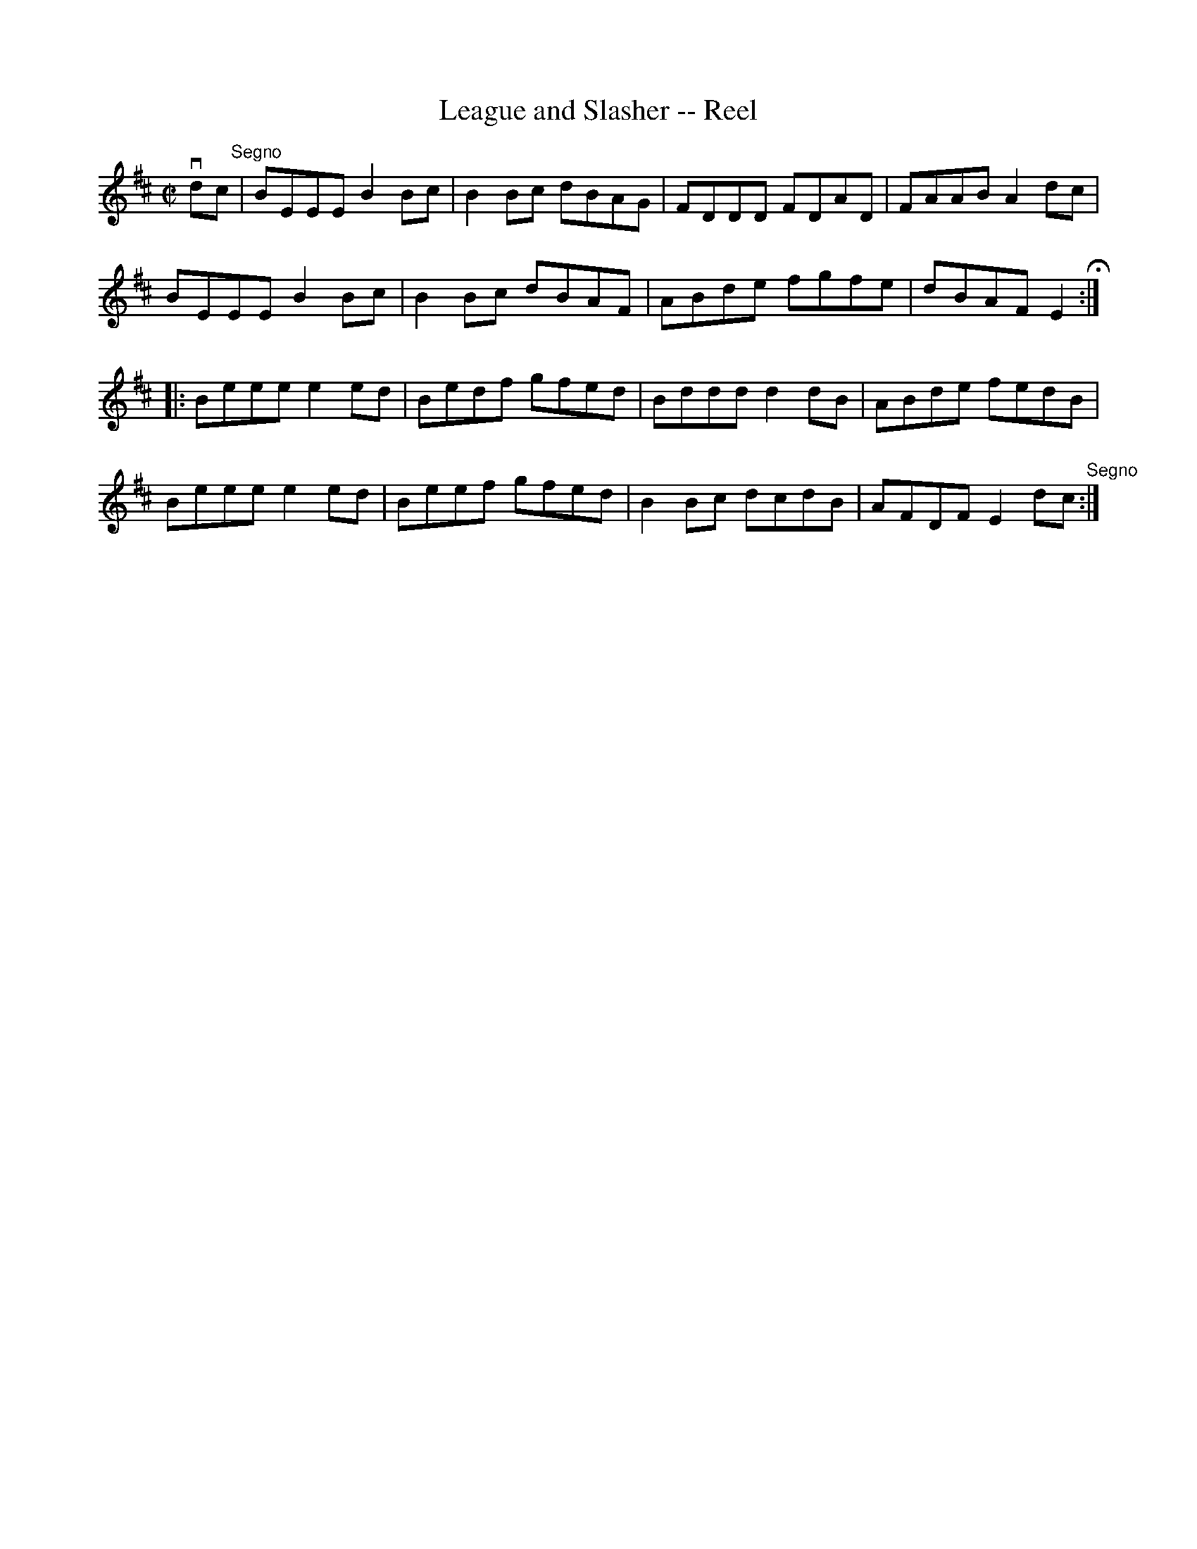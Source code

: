 X:1
T:League and Slasher -- Reel
R:reel
B:Ryan's Mammoth Collection
Z: Contributed by Ray Davies,  ray:davies99.freeserve.co.uk
M:C|
L:1/8
K:Edor
vdc"^Segno"|BEEE B2Bc|B2Bc dBAG|FDDD FDAD|FAAB A2dc|
BEEE B2Bc|B2Bc dBAF|ABde fgfe|dBAF E2H::
Beee e2ed|Bedf gfed|Bddd d2dB|ABde fedB|
Beee e2ed|Beef gfed|B2Bc dcdB|AFDF E2dc"^Segno":|
